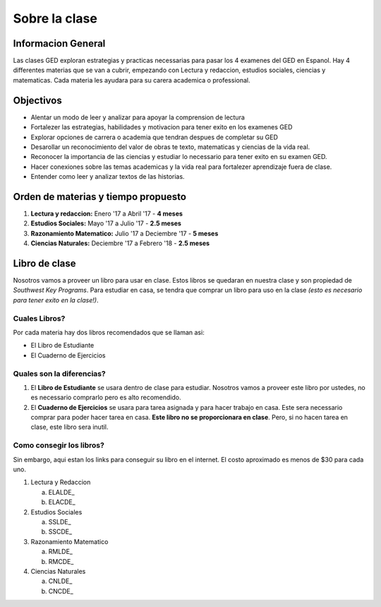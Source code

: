 =======================================
Sobre la clase
=======================================

Informacion General
***********************
Las clases GED exploran estrategias y practicas necessarias para pasar los 4 examenes del GED en Espanol. Hay 4 differentes materias que se van a cubrir, empezando con Lectura y redaccion, estudios sociales, ciencias y matematicas. Cada materia les ayudara para su carera academica o professional.

Objectivos
****************
* Alentar un modo de leer y analizar para apoyar la comprension de lectura
* Fortalezer las estrategias, habilidades y motivacion para tener exito en los examenes GED
* Explorar opciones de carrera o academia que tendran despues de completar su GED
* Desarollar un reconocimiento del valor de obras te texto, matematicas y ciencias de la vida real.
* Reconocer la importancia de las ciencias y estudiar lo necessario para tener exito en su examen GED.
* Hacer conexiones sobre las temas academicas y la vida real para fortalezer aprendizaje fuera de clase.
* Entender como leer y analizar textos de las historias.

Orden de materias y tiempo propuesto
********************************************

#. **Lectura y redaccion:**  Enero '17 a Abril '17 - **4 meses**
#. **Estudios Sociales:**  Mayo '17 a Julio '17 - **2.5 meses**
#. **Razonamiento Matematico:**  Julio '17 a Deciembre '17 - **5 meses**
#. **Ciencias Naturales:**  Deciembre '17 a Febrero '18 - **2.5 meses**

Libro de clase
*******************

Nosotros vamos a proveer un libro para usar en clase. Estos libros se quedaran en nuestra clase y son propiedad de *Southwest Key Programs*. Para estudiar en casa, se tendra que comprar un libro para uso en la clase *(esto es necesario para tener exito en la clase!)*. 

Cuales Libros?
~~~~~~~~~~~~~~~~~~~~~~~~~~~~~~~~~~~~~~~~~~~~~~~~~~~~~~~~~~~~~~~~
Por cada materia hay dos libros recomendados que se llaman asi: 

* El Libro de Estudiante
* El Cuaderno de Ejercicios

Quales son la diferencias?
~~~~~~~~~~~~~~~~~~~~~~~~~~~~~~~

#. El **Libro de Estudiante** se usara dentro de clase para estudiar. Nosotros vamos a proveer este libro por ustedes, no es necessario comprarlo pero es alto recomendido.
#. El **Cuaderno de Ejercicios** se usara para tarea asignada y para hacer trabajo en casa. Este sera necessario comprar para poder hacer tarea en casa. **Este libro no se proporcionara en clase**. Pero, si no hacen tarea en clase, este libro sera inutil.

Como consegir los libros?
~~~~~~~~~~~~~~~~~~~~~~~~~~

Sin embargo, aqui estan los links para conseguir su libro en el internet. El costo aproximado es menos de $30 para cada uno.

1. Lectura y Redaccion

   a. ELALDE_
   b. ELACDE_
2. Estudios Sociales

   a. SSLDE_
   b. SSCDE_
3. Razonamiento Matematico

   a. RMLDE_
   b. RMCDE_
4. Ciencias Naturales

   a. CNLDE_
   b. CNCDE_



